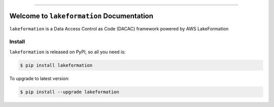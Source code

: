
.. image:: https://readthedocs.org/projects/lakeformation/badge/?version=latest
    :target: https://lakeformation.readthedocs.io/index.html
    :alt: Documentation Status

.. image:: https://github.com/MacHu-GWU/lakeformation-project/workflows/CI/badge.svg
    :target: https://github.com/MacHu-GWU/lakeformation-project/actions?query=workflow:CI

.. image:: https://codecov.io/gh/MacHu-GWU/lakeformation-project/branch/main/graph/badge.svg
    :target: https://codecov.io/gh/MacHu-GWU/lakeformation-project

.. image:: https://img.shields.io/pypi/v/lakeformation.svg
    :target: https://pypi.python.org/pypi/lakeformation

.. image:: https://img.shields.io/pypi/l/lakeformation.svg
    :target: https://pypi.python.org/pypi/lakeformation

.. image:: https://img.shields.io/pypi/pyversions/lakeformation.svg
    :target: https://pypi.python.org/pypi/lakeformation

.. image:: https://img.shields.io/badge/STAR_Me_on_GitHub!--None.svg?style=social
    :target: https://github.com/MacHu-GWU/lakeformation-project

------


.. image:: https://img.shields.io/badge/Link-Document-blue.svg
    :target: https://lakeformation.readthedocs.io/index.html

.. image:: https://img.shields.io/badge/Link-API-blue.svg
    :target: https://lakeformation.readthedocs.io/py-modindex.html

.. image:: https://img.shields.io/badge/Link-Source_Code-blue.svg
    :target: https://lakeformation.readthedocs.io/py-modindex.html

.. image:: https://img.shields.io/badge/Link-Install-blue.svg
    :target: `install`_

.. image:: https://img.shields.io/badge/Link-GitHub-blue.svg
    :target: https://github.com/MacHu-GWU/lakeformation-project

.. image:: https://img.shields.io/badge/Link-Submit_Issue-blue.svg
    :target: https://github.com/MacHu-GWU/lakeformation-project/issues

.. image:: https://img.shields.io/badge/Link-Request_Feature-blue.svg
    :target: https://github.com/MacHu-GWU/lakeformation-project/issues

.. image:: https://img.shields.io/badge/Link-Download-blue.svg
    :target: https://pypi.org/pypi/lakeformation#files


Welcome to ``lakeformation`` Documentation
==============================================================================

``lakeformation`` is a Data Access Control as Code (DACAC) framework powered by AWS LakeFormation


.. _install:

Install
------------------------------------------------------------------------------

``lakeformation`` is released on PyPI, so all you need is:

.. code-block:: console

    $ pip install lakeformation

To upgrade to latest version:

.. code-block:: console

    $ pip install --upgrade lakeformation